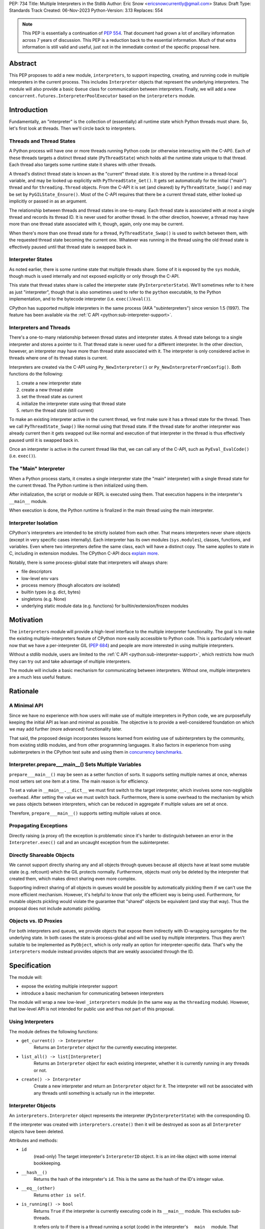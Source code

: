 PEP: 734
Title: Multiple Interpreters in the Stdlib
Author: Eric Snow <ericsnowcurrently@gmail.com>
Status: Draft
Type: Standards Track
Created: 06-Nov-2023
Python-Version: 3.13
Replaces: 554


.. note::
   This PEP is essentially a continuation of :pep:`554`.  That document
   had grown a lot of ancillary information across 7 years of discussion.
   This PEP is a reduction back to the essential information.  Much of
   that extra information is still valid and useful, just not in the
   immediate context of the specific proposal here.


Abstract
========

This PEP proposes to add a new module, ``interpreters``, to support
inspecting, creating, and running code in multiple interpreters in the
current process.  This includes ``Interpreter`` objects that represent
the underlying interpreters.  The module will also provide a basic
``Queue`` class for communication between interpreters.  Finally, we
will add a new ``concurrent.futures.InterpreterPoolExecutor`` based
on the ``interpreters`` module.


Introduction
============

Fundamentally, an "interpreter" is the collection of (essentially)
all runtime state which Python threads must share.  So, let's first
look at threads.  Then we'll circle back to interpreters.

Threads and Thread States
-------------------------

A Python process will have one or more threads running Python code
(or otherwise interacting with the C-API).  Each of these threads
targets a distinct thread state (``PyThreadState``) which holds all
the runtime state unique to that thread.  Each thread also targets
some runtime state it shares with other threads.

A thread's distinct thread state is known as the "current" thread state.
It is stored by the runtime in a thread-local variable, and may be
looked up explicitly with ``PyThreadState_Get()``.  It gets set
automatically for the initial ("main") thread and for
``threading.Thread`` objects.  From the C-API it is set (and cleared)
by ``PyThreadState_Swap()`` and may be set by ``PyGILState_Ensure()``.
Most of the C-API requires that there be a current thread state,
either looked up implicitly or passed in as an argument.

The relationship between threads and thread states in one-to-many.
Each thread state is associated with at most a single thread and
records its thread ID.  It is never used for another thread.
In the other direction, however, a thread may have more than one thread
state associated with it, though, again, only one may be current.

When there's more than one thread state for a thread,
``PyThreadState_Swap()`` is used to switch between them,
with the requested thread state becoming the current one.
Whatever was running in the thread using the old thread state
is effectively paused until that thread state is swapped back in.

Interpreter States
------------------

As noted earlier, there is some runtime state that multiple threads
share.  Some of it is exposed by the ``sys`` module, though much is
used internally and not exposed explicitly or only through the C-API.

This state that thread states share is called the interpreter state
(``PyInterpreterState``).  We'll sometimes refer to it here as just
"interpreter", though that is also sometimes used to refer to the
``python`` executable, to the Python implementation, and to the
bytecode interpreter (i.e. ``exec()``/``eval()``).

CPython has supported multiple interpreters in the same process (AKA
"subinterpreters") since version 1.5 (1997).  The feature has been
available via the :ref:`C API <python:sub-interpreter-support>`.

Interpreters and Threads
------------------------

There's a one-to-many relationship between thread states and interpreter
states.  A thread state belongs to a single interpreter and stores
a pointer to it.  That thread state is never used for a different
interpreter.  In the other direction, however, an interpreter may have
more than thread state associated with it.  The interpreter is only
considered active in threads where one of its thread states is current.

Interpreters are created via the C-API using ``Py_NewInterpreter()``
or ``Py_NewInterpreterFromConfig()``.  Both functions do the following:

1. create a new interpreter state
2. create a new thread state
3. set the thread state as current
4. initialize the interpreter state using that thread state
5. return the thread state (still current)

To make an existing interpreter active in the current thread,
we first make sure it has a thread state for the thread.  Then
we call ``PyThreadState_Swap()`` like normal using that thread state.
If the thread state for another interpreter was already current then
it gets swapped out like normal and execution of that interpreter in
the thread is thus effectively paused until it is swapped back in.

Once an interpreter is active in the current thread like that, we can
call any of the C-API, such as ``PyEval_EvalCode()`` (i.e. ``exec()``).

The "Main" Interpreter
----------------------

When a Python process starts, it creates a single interpreter state
(the "main" interpreter) with a single thread state for the current
thread.  The Python runtime is then initialized using them.

After initialization, the script or module or REPL is executed using
them.  That execution happens in the interpreter's ``__main__`` module.

When execution is done, the Python runtime is finalized in the main
thread using the main interpreter.

Interpreter Isolation
---------------------

CPython's interpreters are intended to be strictly isolated from each
other.  That means interpreters never share objects (except in very
specific cases internally). Each interpreter has its own modules
(``sys.modules``), classes, functions, and variables.  Even where
two interpreters define the same class, each will have a distinct copy.
The same applies to state in C, including in extension modules.
The CPython C-API docs `explain more`_.

.. _explain more:
   https://docs.python.org/3/c-api/init.html#bugs-and-caveats

Notably, there is some process-global state that interpreters will
always share:

* file descriptors
* low-level env vars
* process memory (though allocators *are* isolated)
* builtin types (e.g. dict, bytes)
* singletons (e.g. None)
* underlying static module data (e.g. functions) for
  builtin/extension/frozen modules


Motivation
==========

The ``interpreters`` module will provide a high-level interface to the
multiple interpreter functionality.  The goal is to make the existing
multiple-interpreters feature of CPython more easily accessible to
Python code.  This is particularly relevant now that we have a
per-interpreter GIL (:pep:`684`) and people are more interested
in using multiple interpreters.

Without a stdlib module, users are limited to the
:ref:`C API <python:sub-interpreter-support>`, which restricts how much
they can try out and take advantage of multiple interpreters.

The module will include a basic mechanism for communicating between
interpreters.  Without one, multiple interpreters are a much less
useful feature.


Rationale
=========

A Minimal API
-------------

Since we have no experience with
how users will make use of multiple interpreters in Python code, we are
purposefully keeping the initial API as lean and minimal as possible.
The objective is to provide a well-considered foundation on which we may
add further (more advanced) functionality later.

That said, the proposed design incorporates lessons learned from
existing use of subinterpreters by the community, from existing stdlib
modules, and from other programming languages.  It also factors in
experience from using subinterpreters in the CPython test suite and
using them in `concurrency benchmarks`_.

.. _concurrency benchmarks:
   https://github.com/ericsnowcurrently/concurrency-benchmarks

Interpreter.prepare___main__() Sets Multiple Variables
------------------------------------------------------

``prepare___main__()`` may be seen as a setter function of sorts.
It supports setting multiple names at once, whereas most setters
set one item at a time.  The main reason is for efficiency.

To set a value in ``__main__.__dict__`` we must first switch to the
target interpreter, which involves some non-negligible overhead.
After setting the value we must switch back.  Furthermore, there
is some overhead to the mechanism by which we pass objects between
interpreters, which can be reduced in aggregate if multiple values
are set at once.

Therefore, ``prepare___main__()`` supports setting multiple
values at once.

Propagating Exceptions
----------------------

Directly raising (a proxy of) the exception
is problematic since it's harder to distinguish between an error
in the ``Interpreter.exec()`` call and an uncaught exception
from the subinterpreter.

Directly Shareable Objects
--------------------------

We cannot support directly sharing any and all objects through queues
because all objects have at least some mutable state (e.g. refcount)
which the GIL protects normally.  Furthermore, objects must only be
deleted by the interpreter that created them, which makes direct
sharing even more complex.

Supporting indirect sharing of all objects in queues would be
possible by automatically pickling them if we can't use the more
efficient mechanism.  However, it's helpful to know that only the
efficient way is being used.  Furthermore, for mutable objects
pickling would violate the guarantee that "shared" objects be
equivalent (and stay that way).  Thus the proposal does not
include automatic pickling.

Objects vs. ID Proxies
----------------------

For both interpreters and queues, we provide objects that expose them
indirectly with ID-wrapping surrogates for the underlying state.
In both cases the state is process-global and will be used by multiple
interpreters.  Thus they aren't suitable to be implemented as
``PyObject``, which is only really an option for interpreter-specific
data.  That's why the ``interpreters`` module instead provides objects
that are weakly associated through the ID.


Specification
=============

The module will:

* expose the existing multiple interpreter support
* introduce a basic mechanism for communicating between interpreters

The module will wrap a new low-level ``_interpreters`` module
(in the same way as the ``threading`` module).
However, that low-level API is not intended for public use
and thus not part of this proposal.

Using Interpreters
------------------

The module defines the following functions:

* ``get_current() -> Interpreter``
      Returns an ``Interpreter`` object for the currently executing
      interpreter.

* ``list_all() -> list[Interpreter]``
      Returns an ``Interpreter`` object for each existing interpreter,
      whether it is currently running in any threads or not.

* ``create() -> Interpreter``
      Create a new interpreter and return an ``Interpreter`` object
      for it.  The interpreter will not be associated with any threads
      until something is actually run in the interpreter.

Interpreter Objects
-------------------

An ``interpreters.Interpreter`` object represents the interpreter
(``PyInterpreterState``) with the corresponding ID.

If the interpreter was created with ``interpreters.create()`` then
it will be destroyed as soon as all ``Interpreter`` objects have been
deleted.

Attributes and methods:

* ``id``
      (read-only) The target interpreter's ``InterpreterID`` object.
      It is an int-like object with some internal bookkeeping.

* ``__hash__()``
      Returns the hash of the interpreter's ``id``.  This is the same
      as the hash of the ID's integer value.

* ``__eq__(other)``
      Returns ``other is self``.

* ``is_running() -> bool``
      Returns ``True`` if the interpreter is currently executing code
      in its ``__main__`` module.  This excludes sub-threads.

      It refers only to if there is a thread
      running a script (code) in the interpreter's ``__main__`` module.
      That basically means whether or not ``Interpreter.exec()`` is
      running in some thread.  Code running in sub-threads is ignored.

* ``prepare___main__(**kwargs)``
      Bind one or more objects in the interpreter's ``__main__`` module.

      The keyword argument names will be used as the attribute names.
      The values will be bound as new objects, though exactly equivalent
      to the original.  Only objects specifically supported for passing
      between interpreters are allowed.  See `Shareable Objects`_.

      ``prepare___main__()`` is helpful for initializing the
      globals for an interpreter before running code in it.

* ``exec(code, /)``
      Run the given source code in the interpreter
      (in the current thread).

      This is essentially equivalent to switching to this interpreter
      in the current thread and then calling the builtin ``exec()``
      using this interpreter's ``__main__`` module's ``__dict__`` as
      the globals and locals.

      ``exec()`` does not reset the interpreter's state nor
      the ``__main__`` module, neither before nor after, so each
      successive call picks up where the last one left off.  This can
      be useful for running some code to initialize an interpreter
      (e.g. with imports) before later performing some repeated task.

Comparison with builtins.exec()
-------------------------------

``Interpreter.exec()`` is essentially the same as the builtin
``exec()``, except it targets a different interpreter, using that
interpreter's distinct runtime state.

Here are the relevant characteristics of the builtin ``exec()``,
for comparison:

* It runs in the current OS thread and pauses whatever was running there,
  which resumes when ``exec()`` finishes.  No other threads are affected.
  (To avoid pausing the current thread, run ``exec()``
  in a ``threading.Thread``.)
* It executes against a namespace, by default the ``__dict__`` of the
  current module (i.e. ``globals()``).  It uses that namespace as-is
  and does not clear it before or after.
* When code is run from the command-line (e.g. ``-m``) or the REPL,
  the "current" module is always the ``__main__`` module
  of the target (main) interpreter.
* It discards any object returned from the executed code::

   def func():
       global spam
       spam = True
       return 'a returned value'

   ns = {}
   res = exec(func.__code__, ns)
   # Nothing is returned.  The returned string was discarded.
   assert res is None, res
   assert ns['spam'] is True, ns

* It propagates any uncaught exception from the code it ran.
  The exception is raised from the ``exec()`` call in the thread
  that originally called ``exec()``.

The only difference is that, rather than propagate the uncaught
exception directly, ``Interpreter.exec()`` raises an
``interpreters.RunFailedError`` with a snapshot
(``traceback.TracebackException``) of the uncaught exception
(including its traceback) as the ``__cause__``.  That means if the
``RunFailedError`` isn't caught then the full traceback of the
propagated exception, including details about syntax errors, etc.,
will be displayed.  Having the full traceback is particularly useful
when debugging.

Communicating Between Interpreters
----------------------------------

The module introduces a basic communication mechanism through special
queues.

There are ``interpreters.Queue`` objects, but they only proxy
the actual data structure: an unbounded FIFO queue that exists
outside any one interpreter.  These queues have special accommodations
for safely passing object data between interpreters, without violating
interpreter isolation.  This includes thread-safety.

As with other queues in Python, for each "put" the object is added to
the back and each "get" pops the next one off the front.  Every added
object will be popped off in the order it was pushed on.

Only objects that are specifically supported for passing
between interpreters may be sent through a ``Queue``.  Note that the
actual objects aren't sent, but rather their underlying data.
However, the popped object will still be identical to the original.
See `Shareable Objects`_.

The module defines the following functions:

* ``create_queue(maxsize=0) -> Queue``
      Create a new queue.  If the maxsize is zero or negative then the
      queue is unbounded.

Queue Objects
-------------

``interpreters.Queue`` objects act as proxies for the underlying
cross-interpreter-safe queues exposed by the ``interpreters`` module.

``Queue`` implements all the methods of ``queue.Queue`` except for
``task_done()`` and ``join()``, hence it is similar to
``asyncio.Queue`` and ``multiprocessing.Queue``.

Aside from cross-interpreter support, the main things that set
``Queue`` apart from those other queue classes are:
the "sync" arg to ``put()``,
the "default" arg to ``get_nowait()``,
and the "all" arg to ``close()``.

Attributes and methods:

* ``id``
      (read-only) The target queue's ``QueueID`` object.
      It is an int-like object with some internal bookkeeping.

* ``maxsize``
      Number of items allowed in the queue.

* ``__hash__()``
      Returns the hash of the queue's ``id``.  This is the same
      as the hash of the ID's integer value.

* ``__eq__(other)``
      Returns ``other is self``.

* ``empty()``
      Return True if the queue is empty, False otherwise.

* ``full()``
      Return True if there are maxsize items in the queue.

      If the queue was initialized with maxsize=0 (the default),
      then full() never returns True.

* ``qsize()``
      Return the number of items in the queue.

* ``put(obj, timeout=None, *, sync=False)``
      Add the object to the queue.

      The object must be `shareable <Shareable Objects_>`_, which means
      the object's data is passed through rather than the object itself.

      If maxsize > 0 and the queue is full then this blocks until a free
      slot is available.  If "timeout" is a positive number then it only
      blocks at least that many seconds and then raises
      ``interpreters.QueueFull``.  Otherwise is blocks forever.

      If "sync" is ``True`` then this also blocks until
      the object is received (popped off).  The timeout, if provided,
      applies here as well.  If the timeout is reached while waiting
      to be received then this raises
      ``interpreters.QueueItemNotReceived``.  At that point the object
      is removed from the queue (regardless of position).
      (Also see `Synchronization`_).

      Raise ``interpreters.QueueClosed`` if the queue has already been
      closed in this interpreter.

* ``put_nowait(obj)``
      Like ``put()`` but effectively with an immediate timeout,
      and it never waits for the object to be received.

* ``get(timeout=None) -> object``
      Pop the next object from the queue and return it.  Block while
      the queue is empty.  If a positive timeout is provided and an
      object hasn't been added to the queue in that many seconds
      then raise ``interpreters.QueueEmpty``.

      Raise ``interpreters.QueueEmptyClosed`` if the queue has been
      closed in all interpreters and is now empty.

* ``get_nowait([default]) -> object``
      Like ``get()``, but do not block.  If the queue is not empty
      then return the next item.  Otherwise, return the default if
      one was provided else raise ``interpreters.QueueEmpty``.

* ``close(*, all=False)``
      Indicate that no more objects will be put on this queue
      by the current interpreter.  This is called automatically
      (with ``all=False``) when the queue object is garbage collected.
      This is effectively the same as ``multiprocessing.Queue.close()``
      (though no pipes are involved).

      If "all" is ``True`` then this indicates that no more objects
      will be put on this queue by *any* interpreters.

Shareable Objects
-----------------

Both ``Interpreter.prepare___main__()`` and ``Queue`` work only with
"shareable" objects.

A "shareable" object is one which may be passed from one interpreter
to another.  The object is not necessarily actually shared by the
interpreters.  However, the object in the one interpreter is guaranteed
to exactly match the corresponding object in the other interpreter.

For some types (builtin singletons), the actual object is shared.
For some, the object's underlying data is actually shared but each
interpreter has a distinct object wrapping that data.  For all other
shareable types, a strict copy or proxy is made such that the
corresponding objects continue to match exactly.  In cases where
the underlying data is complex but must be copied (e.g. ``tuple``),
the data is serialized as efficiently as possible.

Shareable objects must be specifically supported internally
by the Python runtime.  However, there is no restriction against
adding support for more types later.

Here's the initial list of supported objects:

* ``str``
* ``bytes``
* ``int``
* ``float``
* ``bool`` (``True``/``False``)
* ``None``
* ``tuple`` (only with shareable items)
* ``Queue``
* ``memoryview`` (underlying buffer actually shared)

Note that the last two on the list, queues and ``memoryview``, are
technically mutable data types, whereas the rest are not.  When any
interpreters share mutable data there is always a risk of data races.
Cross-interpreter safety, including thread-safety, is a fundamental
feature of queues.

However, ``memoryview`` does not have any native accommodations.
The user is responsible for managing thread safety, whether passing
a token back and forth through a queue to indicate safety
(see `Synchronization`_), or by assigning sub-range exclusivity
to individual interpreters.

Regarding queues, the primary situation for sharing is where an
interpreter is using ``prepare___main__()`` to provide the target
interpreter with their means of further communication.

Finally, a reminder: for some types the actual object is shared,
whereas for others only the underlying data (or even a copy or proxy)
is shared.  Regardless, the guarantee of "shareable" objects is that
corresponding objects in different interpreters will always strictly
match each other.

Synchronization
---------------

There are situations where two interpreters should be synchronized.
For example, when working with a memory view it may make sense for
only one interpreter to use it at a time, to avoid data races.

In threaded programming the typical synchronization primitives are
things like mutexes.  However, interpreters cannot share objects
which means they cannot share ``threading.Lock`` objects.

The ``interpreters`` module does not provide any such dedicated
synchronization primitives.  Instead, ``Queue`` objects provide
everything we need.

For example, if there's a shared resource that needs managed
access then a queue may be used to manage it.  A sentinel object
(e.g. ``None``) can be put into the queue.  Each interpreter that
wants access will make a blocking ``get()`` call.  The next interpreter
to successfully pop off the sentinel the assumes access.  When it is
done it pushes the sentinel back onto the queue.

InterpreterPoolExecutor
-----------------------

The new ``concurrent.futures.InterpreterPoolExecutor`` will be
a subclass of ``concurrent.futures.ThreadPoolExecutor``, where each
worker executes tasks in its own subinterpreter.  Communication may
still be done through ``Queue`` objects, set with the initializer.

Examples
--------

The following examples demonstrate practical cases where multiple
interpreters may be useful.

Example 1:

We have a stream of requests coming in that we will handle
via workers in sub-threads.

* each worker thread has its own interpreter
* we use one queue to send tasks to workers and
  another queue to return results
* the results are handled in a dedicated thread
* each worker keeps going until it receives a "stop" sentinel (``None``)
* the results handler keeps going until all workers have stopped

::

   import time
   import interpreters
   from mymodule import iter_requests, handle_result

   tasks = interpreters.create_queue()
   results = interpreters.create_queue()

   numworkers = 20
   threads = []

   def results_handler():
       running = numworkers
       while running:
           try:
               res = results.get(timeout=0.1)
           except interpreters.QueueEmpty:
               # No workers have finished a request since last time.
               pass
           else:
               if res is None:
                   # A worker has stopped.
                   running -= 1
               else:
                   handle_result(res)
       empty = object()
       assert results.get_nowait(empty) is empty
   threads.append(threading.Thread(target=results_handler))

   def worker():
       interp = interpreters.create()
       interp.prepare___main__(tasks=tasks, results=results)
       interp.exec("""if True:
           from mymodule import handle_request, capture_exception

           while True:
               req = tasks.get()
               if req is None:
                   # Stop!
                   break
               try:
                   res = handle_request(req)
               except Exception as exc:
                   res = capture_exception(exc)
               results.put_nowait(res)
           # Notify the results handler.
           results.put_nowait(None)
           """))
   threads.extend(threading.Thread(target=worker) for _ in range(numworkers))

   for t in threads:
       t.start()

   for req in iter_requests():
       tasks.put_nowait(req)
   # Send the "stop" signal.
   for _ in range(numworkers):
       tasks.put_nowait(None)

   for t in threads:
       t.join()

Example 2:

This case is similar to the last as we have a bunch of workers
in sub-threads.  However, this time we are chunking up a big array
of data, where each worker processes one chunk at a time.  Copying
that data to each interpreter would be exceptionally inefficient,
so we take advantage of directly sharing ``memoryview`` buffers.

* all the interpreters share the buffer of the source array
* each one writes its results to a second shared buffer
* we use a queue to send tasks to workers
* only one worker will ever read any given index in the source array
* only one worker will ever write to any given index in the results
  (this is how we ensure thread-safety)

::

   import interpreters
   import queue
   from mymodule import read_large_data_set, use_results

   numworkers = 3
   data, chunksize = read_large_data_set()
   buf = memoryview(data)
   numchunks = (len(buf) + 1) / chunksize
   results = memoryview(b'\0' * numchunks)

   tasks = interpreters.create_queue()

   def worker(id):
       interp = interpreters.create()
       interp.prepare___main__(data=buf, results=results, tasks=tasks)
       interp.exec("""if True:
           from mymodule import reduce_chunk

           while True:
               req = tasks.get()
               if res is None:
                   # Stop!
                   break
               resindex, start, end = req
               chunk = data[start: end]
               res = reduce_chunk(chunk)
               results[resindex] = res
           """))
   threads = [threading.Thread(target=worker) for _ in range(numworkers)]
   for t in threads:
       t.start()

   for i in range(numchunks):
       # We assume we have at least one worker running still.
       start = i * chunksize
       end = start + chunksize
       if end > len(buf):
           end = len(buf)
       tasks.put_nowait((start, end, i))
   # Send the "stop" signal.
   for _ in range(numworkers):
       tasks.put_nowait(None)

   for t in threads:
       t.join()

   use_results(results)


Rejected Ideas
==============

See :pep:`PEP 554 <554#rejected-ideas>`.


Copyright
=========

This document is placed in the public domain or under the
CC0-1.0-Universal license, whichever is more permissive.
